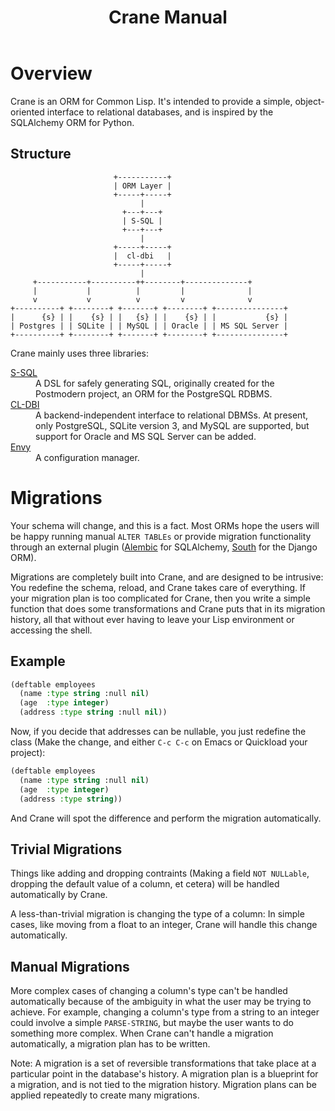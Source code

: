 #+title: Crane Manual

* Overview

Crane is an ORM for Common Lisp. It's intended to provide a simple,
object-oriented interface to relational databases, and is inspired
by the SQLAlchemy ORM for Python.

** Structure

#+begin_src ditaa :file img/dia.png
                       +-----------+
                       | ORM Layer |
                       +-----+-----+
                             |
                         +---+---+
                         | S-SQL |
                         +---+---+
                             |
                       +-----+-----+
                       |  cl-dbi   |
                       +-----+-----+
                             |
     +-----------+----------++--------+--------------+
     |           |          |         |              |
     v           v          v         v              v
+----------+ +--------+ +-------+ +--------+ +---------------+
|      {s} | |    {s} | |   {s} | |    {s} | |           {s} |
| Postgres | | SQLite | | MySQL | | Oracle | | MS SQL Server |
+----------+ +--------+ +-------+ +--------+ +---------------+
#+end_src

Crane mainly uses three libraries:

- [[http://marijnhaverbeke.nl/postmodern/s-sql.html][S-SQL]] :: A DSL for safely generating SQL, originally created for the
           Postmodern project, an ORM for the PostgreSQL RDBMS.
- [[https://github.com/fukamachi/cl-dbi][CL-DBI]] :: A backend-independent interface to relational DBMSs. At
            present, only PostgreSQL, SQLite version 3, and MySQL are
            supported, but support for Oracle and MS SQL Server
            can be added.
- [[https://github.com/fukamachi/envy][Envy]] :: A configuration manager.

* Migrations

Your schema will change, and this is a fact. Most ORMs hope the users
will be happy running manual =ALTER TABLEs= or provide migration functionality
through an external plugin ([[https://alembic.readthedocs.org/en/latest/front.html][Alembic]] for SQLAlchemy, [[http://south.aeracode.org/][South]] for the Django ORM).

Migrations are completely built into Crane, and are designed to be intrusive:
You redefine the schema, reload, and Crane takes care of everything. If your
migration plan is too complicated for Crane, then you write a simple function
that does some transformations and Crane puts that in its migration history,
all that without ever having to leave your Lisp environment or accessing the
shell.

** Example

#+begin_src lisp
  (deftable employees
    (name :type string :null nil)
    (age  :type integer)
    (address :type string :null nil))
#+end_src

Now, if you decide that addresses can be nullable, you just redefine
the class (Make the change, and either =C-c C-c= on Emacs or Quickload
your project):

#+begin_src lisp
  (deftable employees
    (name :type string :null nil)
    (age  :type integer)
    (address :type string))
#+end_src

And Crane will spot the difference and perform the migration automatically.

** Trivial Migrations

Things like adding and dropping contraints (Making a field =NOT NULLable=,
dropping the default value of a column, et cetera) will be handled automatically
by Crane.

A less-than-trivial migration is changing the type of a column: In simple cases,
like moving from a float to an integer, Crane will handle this change automatically.

** Manual Migrations

More complex cases of changing a column's type can't be handled automatically
because of the ambiguity in what the user may be trying to achieve. For example,
changing a column's type from a string to an integer could involve a simple
=PARSE-STRING=, but maybe the user wants to do something more complex. When
Crane can't handle a migration automatically, a migration plan has to be written.

Note: A migration is a set of reversible transformations that take place at a
particular point in the database's history. A migration plan is a blueprint for
a migration, and is not tied to the migration history. Migration plans can be
applied repeatedly to create many migrations.
